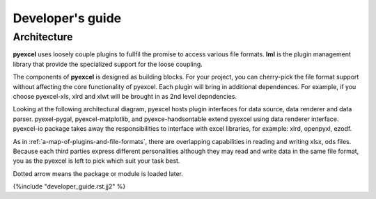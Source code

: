 Developer's guide
=================

Architecture
--------------

**pyexcel** uses loosely couple plugins to fullfil the promise to access
various file formats. **lml** is the plugin management library that
provide the specialized support for the loose coupling.

The components of **pyexcel** is designed as building blocks. For your
project, you can cherry-pick the file format support without affecting
the core functionality of pyexcel. Each plugin will bring in additional
dependences. For example, if you choose pyexcel-xls, xlrd and xlwt will
be brought in as 2nd level depndencies.

Looking at the following architectural diagram, pyexcel hosts plugin
interfaces for data source, data renderer and data parser. pyexel-pygal,
pyexcel-matplotlib, and pyexce-handsontable extend pyexcel using data
renderer interface. pyexcel-io package takes away the responsibilities
to interface with excel libraries, for example: xlrd, openpyxl, ezodf.

As in :ref:`a-map-of-plugins-and-file-formats`, there are overlapping
capabilities in reading and writing xlsx, ods files. Because each
third parties express different personalities although they may
read and write data in the same file format, you as the pyexcel is
left to pick which suit your task best.

Dotted arrow means the package or module is loaded later.

.. image:: _static/images/architecture.svg

{%include "developer_guide.rst.jj2" %}


